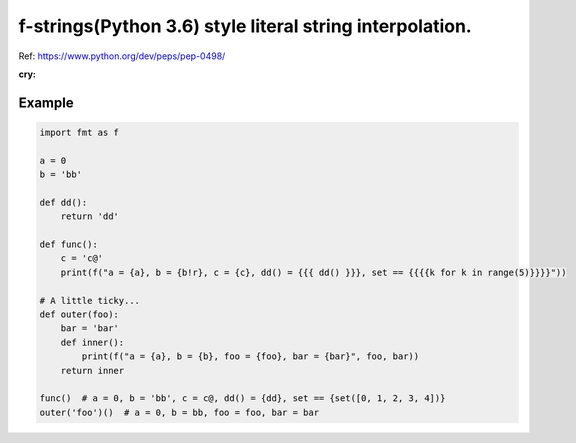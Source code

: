 f-strings(Python 3.6) style literal string interpolation.
==========================================================

Ref: https://www.python.org/dev/peps/pep-0498/

:cry:

Example
-------

.. code:: python

    import fmt as f

    a = 0
    b = 'bb'

    def dd():
        return 'dd'

    def func():
        c = 'c@'
        print(f("a = {a}, b = {b!r}, c = {c}, dd() = {{{ dd() }}}, set == {{{{k for k in range(5)}}}}"))

    # A little ticky...
    def outer(foo):
        bar = 'bar'
        def inner():
            print(f("a = {a}, b = {b}, foo = {foo}, bar = {bar}", foo, bar))
        return inner

    func()  # a = 0, b = 'bb', c = c@, dd() = {dd}, set == {set([0, 1, 2, 3, 4])}
    outer('foo')()  # a = 0, b = bb, foo = foo, bar = bar
